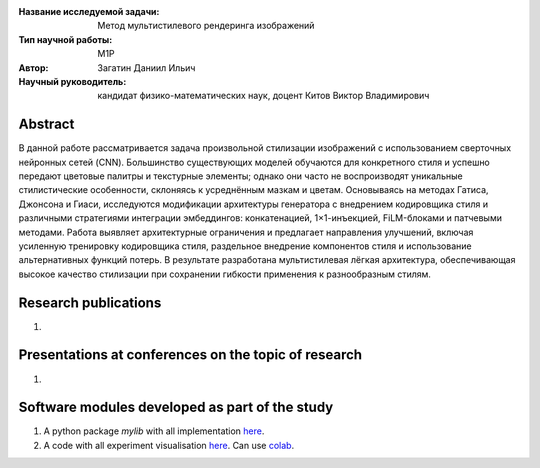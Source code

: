 |test| |codecov| |docs|

.. |test| image:: https://github.com/intsystems/ProjectTemplate/workflows/test/badge.svg
    :target: https://github.com/intsystems/ProjectTemplate/tree/master
    :alt: Test status
    
.. |codecov| image:: https://img.shields.io/codecov/c/github/intsystems/ProjectTemplate/master
    :target: https://app.codecov.io/gh/intsystems/ProjectTemplate
    :alt: Test coverage
    
.. |docs| image:: https://github.com/intsystems/ProjectTemplate/workflows/docs/badge.svg
    :target: https://intsystems.github.io/ProjectTemplate/
    :alt: Docs status


.. class:: center

    :Название исследуемой задачи: Метод мультистилевого рендеринга изображений
    :Тип научной работы: M1P
    :Автор: Загатин Даниил Ильич
    :Научный руководитель: кандидат физико-математических наук, доцент Китов Виктор Владимирович

Abstract
========

В данной работе рассматривается задача произвольной стилизации изображений с использованием сверточных нейронных сетей (CNN). Большинство существующих моделей обучаются для конкретного стиля и успешно передают цветовые палитры и текстурные элементы; однако они часто не воспроизводят уникальные стилистические особенности, склоняясь к усреднённым мазкам и цветам. Основываясь на методах Гатиса, Джонсона и Гиаси, исследуются модификации архитектуры генератора с внедрением кодировщика стиля и различными стратегиями интеграции эмбеддингов: конкатенацией, 1×1-инъекцией, FiLM-блоками и патчевыми методами. Работа выявляет архитектурные ограничения и предлагает направления улучшений, включая усиленную тренировку кодировщика стиля, раздельное внедрение компонентов стиля и использование альтернативных функций потерь. В результате разработана мультистилевая лёгкая архитектура, обеспечивающая высокое качество стилизации при сохранении гибкости применения к разнообразным стилям.

Research publications
===============================
1. 

Presentations at conferences on the topic of research
================================================
1. 

Software modules developed as part of the study
======================================================
1. A python package *mylib* with all implementation `here <https://github.com/intsystems/ProjectTemplate/tree/master/src>`_.
2. A code with all experiment visualisation `here <https://github.comintsystems/ProjectTemplate/blob/master/code/main.ipynb>`_. Can use `colab <http://colab.research.google.com/github/intsystems/ProjectTemplate/blob/master/code/main.ipynb>`_.
